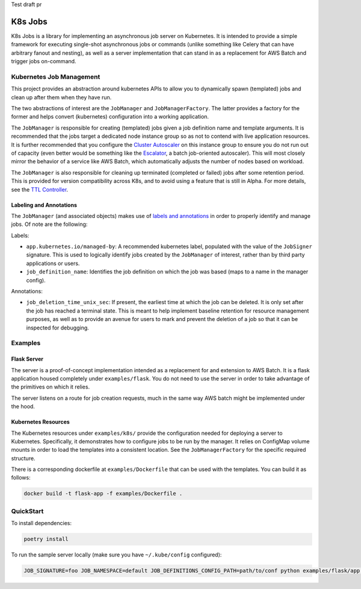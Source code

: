 Test draft pr

K8s Jobs
=========

.. image:: https://badge.fury.io/py/k8s-jobs.svg
    :target: https://badge.fury.io/py/k8s-jobs
.. image:: https://travis-ci.com/danieltahara/k8s-jobs.svg?token=cZTmQ2jMoLFe6Ve33X6M&branch=master

K8s Jobs is a library for implementing an asynchronous job server on Kubernetes. It is
intended to provide a simple framework for executing single-shot asynchronous jobs or
commands (unlike something like Celery that can have arbitrary fanout and nesting), as
well as a server implementation that can stand in as a replacement for AWS Batch and
trigger jobs on-command.

Kubernetes Job Management
-------------------------

This project provides an abstraction around kubernetes APIs to allow you to dynamically
spawn (templated) jobs and clean up after them when they have run.

The two abstractions of interest are the ``JobManager`` and ``JobManagerFactory``. The
latter provides a factory for the former and helps convert (kubernetes) configuration
into a working application.

The ``JobManager`` is responsible for creating (templated) jobs given a job definition
name and template arguments. It is recommended that the jobs target a dedicated node
instance group so as not to contend with live application resources. It is further
recommended that you configure the `Cluster Autoscaler
<https://github.com/kubernetes/autoscaler/tree/master/cluster-autoscaler>`_ on this
instance group to ensure you do not run out of capacity (even better would be something
like the `Escalator <https://github.com/atlassian/escalator>`_, a batch job-oriented
autoscaler). This will most closely mirror the behavior of a service like AWS Batch,
which automatically adjusts the number of nodes based on workload.

The ``JobManager`` is also responsible for cleaning up terminated (completed or failed)
jobs after some retention period. This is provided for version compatibility across K8s,
and to avoid using a feature that is still in Alpha. For more details, see the `TTL
Controller
<https://kubernetes.io/docs/concepts/workloads/controllers/ttlafterfinished/>`_.

Labeling and Annotations
++++++++++++++++++++++++

The ``JobManager`` (and associated objects) makes use of `labels and annotations
<https://kubernetes.io/docs/concepts/overview/working-with-objects/annotations/>`_ in
order to properly identify and manage jobs. Of note are the following:

Labels:

* ``app.kubernetes.io/managed-by``: A recommended kubernetes label, populated with the
  value of the ``JobSigner`` signature. This is used to logically identify jobs created
  by the ``JobManager`` of interest, rather than by third party applications or users.
* ``job_definition_name``: Identifies the job definition on which the job was based
  (maps to a name in the manager config).

Annotations:

* ``job_deletion_time_unix_sec``: If present, the earliest time at which the job can be
  deleted. It is only set after the job has reached a terminal state. This is meant to
  help implement baseline retention for resource management purposes, as well as to
  provide an avenue for users to mark and prevent the deletion of a job so that it can
  be inspected for debugging.

Examples
--------

Flask Server
++++++++++++

The server is a proof-of-concept implementation intended as a replacement for and
extension to AWS Batch. It is a flask application housed completely under
``examples/flask``. You do not need to use the server in order to take advantage of the
primitives on which it relies.

The server listens on a route for job creation requests, much in the same way AWS batch
might be implemented under the hood.

Kubernetes Resources
++++++++++++++++++++

The Kubernetes resources under ``examples/k8s/`` provide the configuration needed for
deploying a server to Kubernetes. Specifically, it demonstrates how to configure jobs to
be run by the manager.  It relies on ConfigMap volume mounts in order to load the
templates into a consistent location. See the ``JobManagerFactory`` for the specific
required structure.

There is a corresponding dockerfile at ``examples/Dockerfile`` that can be used with the
templates. You can build it as follows:

.. code::

   docker build -t flask-app -f examples/Dockerfile .

QuickStart
----------

To install dependencies:

.. code:: bash

  poetry install

To run the sample server locally (make sure you have ``~/.kube/config`` configured):

.. code:: bash

  JOB_SIGNATURE=foo JOB_NAMESPACE=default JOB_DEFINITIONS_CONFIG_PATH=path/to/conf python examples/flask/app.py
